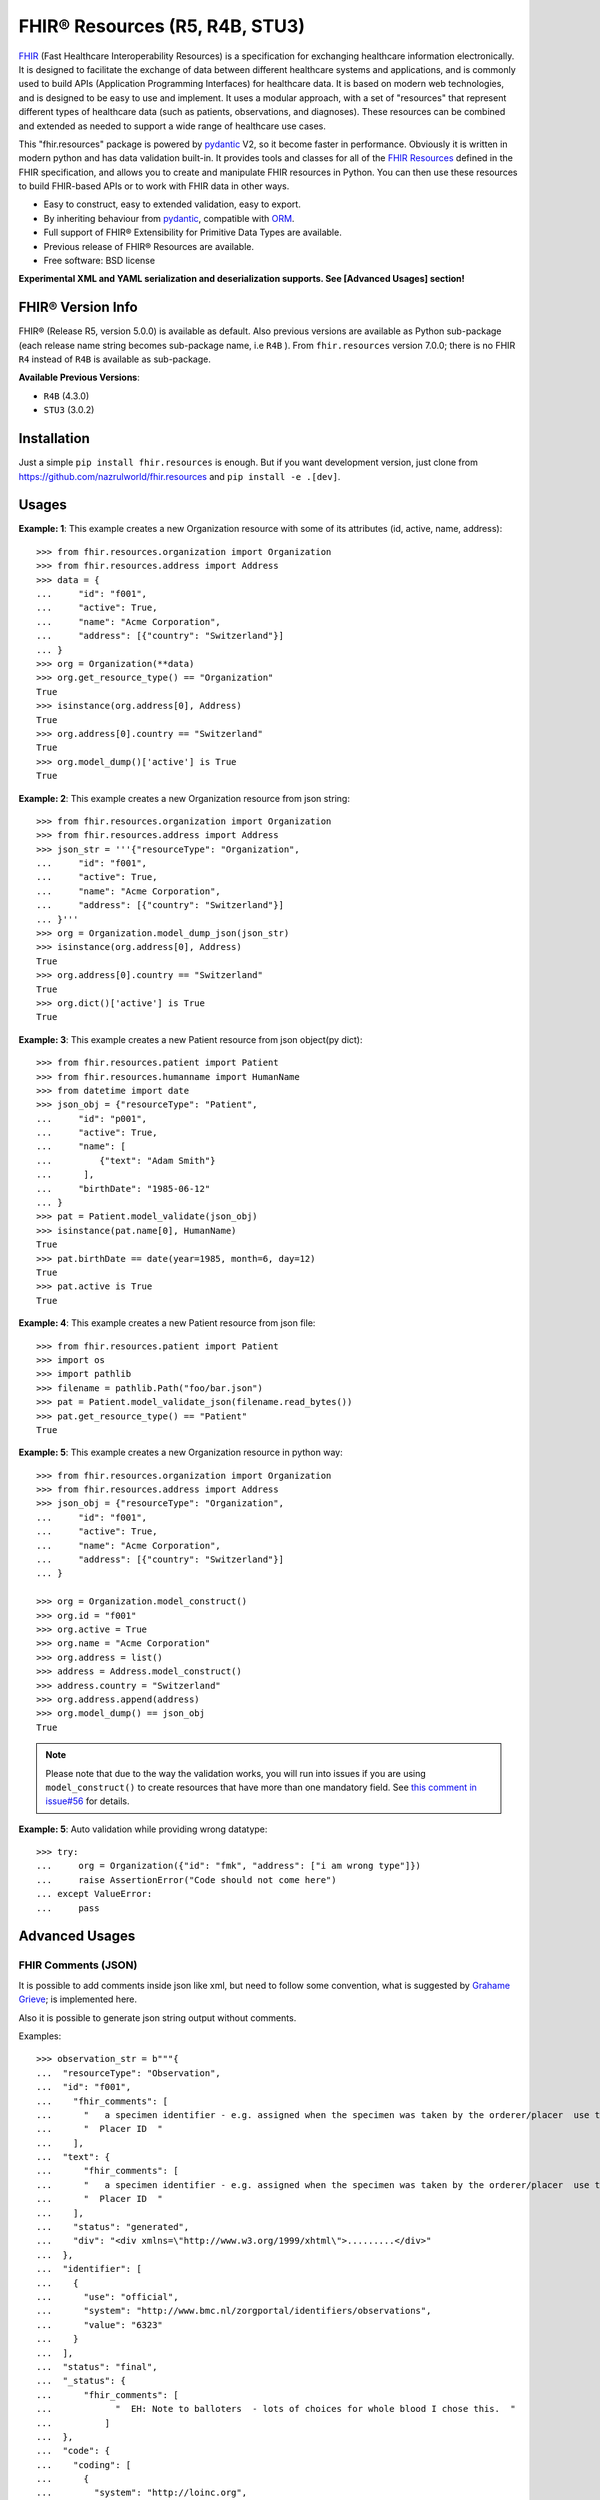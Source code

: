 ===============================
FHIR® Resources (R5, R4B, STU3)
===============================

.. image:: https://img.shields.io/pypi/v/fhir.resources.svg
        :target: https://pypi.python.org/pypi/fhir.resources

.. image:: https://img.shields.io/pypi/pyversions/fhir.resources.svg
        :target: https://pypi.python.org/pypi/fhir.resources
        :alt: Supported Python Versions

.. image:: https://img.shields.io/travis/com/nazrulworld/fhir.resources.svg
        :target: https://app.travis-ci.com/github/nazrulworld/fhir.resources

.. image:: https://ci.appveyor.com/api/projects/status/0qu5vyue1jwxb4km?svg=true
        :target: https://ci.appveyor.com/project/nazrulworld/fhir-resources
        :alt: Windows Build

.. image:: https://codecov.io/gh/nazrulworld/fhir.resources/branch/master/graph/badge.svg
        :target: https://codecov.io/gh/nazrulworld/fhir.resources

.. image:: https://img.shields.io/badge/code%20style-black-000000.svg
    :target: https://github.com/psf/black

.. image:: https://static.pepy.tech/personalized-badge/fhir-resources?period=total&units=international_system&left_color=black&right_color=green&left_text=Downloads
    :target: https://pepy.tech/project/fhir-resources
    :alt: Downloads

.. image:: https://www.hl7.org/fhir/assets/images/fhir-logo-www.png
        :target: https://www.hl7.org/implement/standards/product_brief.cfm?product_id=449
        :alt: HL7® FHIR®


FHIR_ (Fast Healthcare Interoperability Resources) is a specification for exchanging healthcare information electronically.
It is designed to facilitate the exchange of data between different healthcare systems and applications, and is commonly used to build APIs (Application Programming Interfaces) for healthcare data.
It is based on modern web technologies, and is designed to be easy to use and implement.
It uses a modular approach, with a set of "resources" that represent different types of healthcare data (such as patients, observations, and diagnoses).
These resources can be combined and extended as needed to support a wide range of healthcare use cases.


This "fhir.resources" package is powered by pydantic_ V2, so it become faster in performance.
Obviously it is written in modern python and has data validation built-in.
It provides tools and classes for all of the `FHIR Resources <https://www.hl7.org/fhir/resourcelist.html>`_ defined in the FHIR specification,
and allows you to create and manipulate FHIR resources in Python. You can then use these resources to build FHIR-based APIs or to work with FHIR data in other ways.


* Easy to construct, easy to extended validation, easy to export.
* By inheriting behaviour from pydantic_, compatible with `ORM <https://en.wikipedia.org/wiki/Object-relational_mapping>`_.
* Full support of FHIR® Extensibility for Primitive Data Types are available.
* Previous release of FHIR® Resources are available.
* Free software: BSD license

**Experimental XML and YAML serialization and deserialization supports. See [Advanced Usages] section!**

FHIR® Version Info
------------------

FHIR® (Release R5, version 5.0.0) is available as default. Also previous versions are available as Python sub-package
(each release name string becomes sub-package name, i.e ``R4B`` ).
From ``fhir.resources`` version 7.0.0; there is no FHIR ``R4`` instead of ``R4B`` is available as sub-package.

**Available Previous Versions**:

* ``R4B`` (4.3.0)
* ``STU3`` (3.0.2)

Installation
------------

Just a simple ``pip install fhir.resources`` is enough. But if you want development
version, just clone from https://github.com/nazrulworld/fhir.resources and ``pip install -e .[dev]``.


Usages
------

**Example: 1**: This example creates a new Organization resource with some of its attributes (id, active, name, address)::

    >>> from fhir.resources.organization import Organization
    >>> from fhir.resources.address import Address
    >>> data = {
    ...     "id": "f001",
    ...     "active": True,
    ...     "name": "Acme Corporation",
    ...     "address": [{"country": "Switzerland"}]
    ... }
    >>> org = Organization(**data)
    >>> org.get_resource_type() == "Organization"
    True
    >>> isinstance(org.address[0], Address)
    True
    >>> org.address[0].country == "Switzerland"
    True
    >>> org.model_dump()['active'] is True
    True

**Example: 2**: This example creates a new Organization resource from json string::

    >>> from fhir.resources.organization import Organization
    >>> from fhir.resources.address import Address
    >>> json_str = '''{"resourceType": "Organization",
    ...     "id": "f001",
    ...     "active": True,
    ...     "name": "Acme Corporation",
    ...     "address": [{"country": "Switzerland"}]
    ... }'''
    >>> org = Organization.model_dump_json(json_str)
    >>> isinstance(org.address[0], Address)
    True
    >>> org.address[0].country == "Switzerland"
    True
    >>> org.dict()['active'] is True
    True


**Example: 3**: This example creates a new Patient resource from json object(py dict)::

    >>> from fhir.resources.patient import Patient
    >>> from fhir.resources.humanname import HumanName
    >>> from datetime import date
    >>> json_obj = {"resourceType": "Patient",
    ...     "id": "p001",
    ...     "active": True,
    ...     "name": [
    ...         {"text": "Adam Smith"}
    ...      ],
    ...     "birthDate": "1985-06-12"
    ... }
    >>> pat = Patient.model_validate(json_obj)
    >>> isinstance(pat.name[0], HumanName)
    True
    >>> pat.birthDate == date(year=1985, month=6, day=12)
    True
    >>> pat.active is True
    True


**Example: 4**: This example creates a new Patient resource from json file::

    >>> from fhir.resources.patient import Patient
    >>> import os
    >>> import pathlib
    >>> filename = pathlib.Path("foo/bar.json")
    >>> pat = Patient.model_validate_json(filename.read_bytes())
    >>> pat.get_resource_type() == "Patient"
    True


**Example: 5**: This example creates a new Organization resource in python way::

    >>> from fhir.resources.organization import Organization
    >>> from fhir.resources.address import Address
    >>> json_obj = {"resourceType": "Organization",
    ...     "id": "f001",
    ...     "active": True,
    ...     "name": "Acme Corporation",
    ...     "address": [{"country": "Switzerland"}]
    ... }

    >>> org = Organization.model_construct()
    >>> org.id = "f001"
    >>> org.active = True
    >>> org.name = "Acme Corporation"
    >>> org.address = list()
    >>> address = Address.model_construct()
    >>> address.country = "Switzerland"
    >>> org.address.append(address)
    >>> org.model_dump() == json_obj
    True

.. note::
    Please note that due to the way the validation works, you will run into issues if you are using ``model_construct()`` to create
    resources that have more than one mandatory field. See `this comment in issue#56 <https://github.com/nazrulworld/fhir.resources/issues/56#issuecomment-784520234>`_ for details.


**Example: 5**: Auto validation while providing wrong datatype::

    >>> try:
    ...     org = Organization({"id": "fmk", "address": ["i am wrong type"]})
    ...     raise AssertionError("Code should not come here")
    ... except ValueError:
    ...     pass



Advanced Usages
---------------

FHIR Comments (JSON)
~~~~~~~~~~~~~~~~~~~~

It is possible to add comments inside json like xml, but need to follow some convention, what is suggested by `Grahame Grieve <http://www.healthintersections.com.au/?p=2569>`_;
is implemented here.

Also it is possible to generate json string output without comments.

Examples::

    >>> observation_str = b"""{
    ...  "resourceType": "Observation",
    ...  "id": "f001",
    ...    "fhir_comments": [
    ...      "   a specimen identifier - e.g. assigned when the specimen was taken by the orderer/placer  use the accession number for the filling lab   ",
    ...      "  Placer ID  "
    ...    ],
    ...  "text": {
    ...      "fhir_comments": [
    ...      "   a specimen identifier - e.g. assigned when the specimen was taken by the orderer/placer  use the accession number for the filling lab   ",
    ...      "  Placer ID  "
    ...    ],
    ...    "status": "generated",
    ...    "div": "<div xmlns=\"http://www.w3.org/1999/xhtml\">.........</div>"
    ...  },
    ...  "identifier": [
    ...    {
    ...      "use": "official",
    ...      "system": "http://www.bmc.nl/zorgportal/identifiers/observations",
    ...      "value": "6323"
    ...    }
    ...  ],
    ...  "status": "final",
    ...  "_status": {
    ...      "fhir_comments": [
    ...            "  EH: Note to balloters  - lots of choices for whole blood I chose this.  "
    ...          ]
    ...  },
    ...  "code": {
    ...    "coding": [
    ...      {
    ...        "system": "http://loinc.org",
    ...        "code": "15074-8",
    ...        "display": "Glucose [Moles/volume] in Blood"
    ...      }
    ...    ]
    ...  },
    ...  "subject": {
    ...    "reference": "Patient/f001",
    ...    "display": "P. van de Heuvel"
    ...  },
    ...  "effectivePeriod": {
    ...    "start": "2013-04-02T09:30:10+01:00"
    ...  },
    ...  "issued": "2013-04-03T15:30:10+01:00",
    ...  "performer": [
    ...    {
    ...      "reference": "Practitioner/f005",
    ...      "display": "A. Langeveld"
    ...    }
    ...  ],
    ...  "valueQuantity": {
    ...    "value": 6.3,
    ...    "unit": "mmol/l",
    ...    "system": "http://unitsofmeasure.org",
    ...    "code": "mmol/L"
    ...  },
    ...  "interpretation": [
    ...    {
    ...      "coding": [
    ...        {
    ...          "system": "http://terminology.hl7.org/CodeSystem/v3-ObservationInterpretation",
    ...          "code": "H",
    ...          "display": "High"
    ...        }
    ...      ]
    ...    }
    ...  ],
    ...  "referenceRange": [
    ...    {
    ...      "low": {
    ...        "value": 3.1,
    ...        "unit": "mmol/l",
    ...        "system": "http://unitsofmeasure.org",
    ...        "code": "mmol/L"
    ...      },
    ...      "high": {
    ...        "value": 6.2,
    ...        "unit": "mmol/l",
    ...        "system": "http://unitsofmeasure.org",
    ...        "code": "mmol/L"
    ...      }
    ...    }
    ...  ]
    ... }"""
    >>> from fhir.resources.observation import Observation
    >>> obj = Observation.model_validate_json(observation_str)
    >>> "fhir_comments" in obj.model_dump_json()
    >>> # Test comments filtering
    >>> "fhir_comments" not in obj.model_dump_json(exclude_comments=True)


Special Case: Missing data
~~~~~~~~~~~~~~~~~~~~~~~~~~

`In some cases <https://www.hl7.org/fhir/extensibility.html#Special-Case>`_, implementers might
find that they do not have appropriate data for an element with minimum cardinality = 1.
In this case, the element must be present, but unless the resource or a profile on it has made the
actual value of the primitive data type mandatory, it is possible to provide an extension that
explains why the primitive value is not present.
Example (required ``intent`` element is missing but still valid because of extension)::

    >>> json_str = b"""{
    ...    "resourceType": "MedicationRequest",
    ...    "id": "1620518",
    ...    "meta": {
    ...        "versionId": "1",
    ...        "lastUpdated": "2020-10-27T11:04:42.215+00:00",
    ...        "source": "#z072VeAlQWM94jpc",
    ...        "tag": [
    ...            {
    ...                "system": "http://www.alpha.alp/use-case",
    ...                "code": "EX20"
    ...            }
    ...        ]
    ...    },
    ...    "status": "completed",
    ...    "_intent": {
    ...        "extension": [
    ...            {
    ...                "url": "http://hl7.org/fhir/StructureDefinition/data-absent-reason",
    ...                "valueCode": "unknown"
    ...            }
    ...        ]
    ...    },
    ...    "medicationReference": {
    ...        "reference": "Medication/1620516",
    ...        "display": "Erythromycin 250 MG Oral Tablet"
    ...    },
    ...    "subject": {
    ...        "reference": "Patient/1620472"
    ...    },
    ...    "encounter": {
    ...        "reference": "Encounter/1620506",
    ...        "display": "Follow up encounter"
    ...    },
    ...    "authoredOn": "2018-06-16",
    ...    "requester": {
    ...        "reference": "Practitioner/1620502",
    ...        "display": "Dr. Harold Hippocrates"
    ...    },
    ...    "reasonReference": [
    ...        {
    ...            "reference": "Condition/1620514",
    ...            "display": "Otitis Media"
    ...        }
    ...    ],
    ...    "dosageInstruction": [
    ...        {
    ...            "text": "250 mg 4 times per day for 10 days",
    ...            "timing": {
    ...                "repeat": {
    ...                    "boundsDuration": {
    ...                        "value": 10,
    ...                        "unit": "day",
    ...                        "system": "http://unitsofmeasure.org",
    ...                        "code": "d"
    ...                    },
    ...                    "frequency": 4,
    ...                    "period": 1,
    ...                    "periodUnit": "d"
    ...                }
    ...            },
    ...            "doseAndRate": [
    ...                {
    ...                    "doseQuantity": {
    ...                        "value": 250,
    ...                        "unit": "mg",
    ...                        "system": "http://unitsofmeasure.org",
    ...                        "code": "mg"
    ...                    }
    ...                }
    ...            ]
    ...        }
    ...    ],
    ...    "priorPrescription": {
    ...        "reference": "MedicationRequest/1620517",
    ...        "display": "Amoxicillin prescription"
    ...    }
    ... }"""
    >>> from fhir.resources.medicationrequest import MedicationRequest
    >>> obj = MedicationRequest.model_validate_json(json_str)
    >>> "intent" not in obj.model_dump()


Custom Validators
~~~~~~~~~~~~~~~~~
**This feature is not available**

``fhir.resources`` is providing the extensive API to create and attach custom validator into any model. See more `about root validator <https://pydantic-docs.helpmanual.io/usage/validators/#root-validators>`_
Some convention you have to follow though, while creating a root validator.

1. Number of arguments are fixed, as well as names are also. i.e ``(cls, values)``.
2. Should return ``values``, unless any exception need to be raised.
3. Validator should be attached only one time for individual Model. Update [from now, it's not possible to attach multiple time same name validator on same class]

Example 1: Validator for Patient::

    from typing import Dict
    from fhir.resources.patient import Patient

    import datetime

    def validate_birthdate(cls, values: Dict):
        if not values:
            return values
        if "birthDate" not in values:
            raise ValueError("Patient's ``birthDate`` is required.")

        minimum_date = datetime.date(2002, 1, 1)
        if values["birthDate"] > minimum_date:
            raise ValueError("Minimum 18 years patient is allowed to use this system.")
        return values
    # we want this validator to execute after data evaluating by individual field validators.
    Patient.add_root_validator(validate_gender, pre=False)


Example 2: Validator for Patient from Validator Class::

    from typing import Dict
    from fhir.resources.patient import Patient

    import datetime

    class MyValidator:
        @classmethod
        def validate_birthdate(cls, values: Dict):
            if not values:
                return values
            if "birthDate" not in values:
                raise ValueError("Patient's ``birthDate`` is required.")

            minimum_date = datetime.date(2002, 1, 1)
            if values["birthDate"] > minimum_date:
                raise ValueError("Minimum 18 years patient is allowed to use this system.")
            return values
    # we want this validator to execute after data evaluating by individual field validators.
    Patient.add_root_validator(MyValidator.validate_gender, pre=False)


**important notes** It is possible add root validator into any base class like ``DomainResource``.
In this case you have to make sure root validator is attached before any import of derived class, other
than validator will not trigger for successor class (if imported before) by nature.

ENUM Validator
~~~~~~~~~~~~~~

``fhir.resources`` is providing API for enum constraint for each field (where applicable), but it-self doesn't
enforce enum based validation! see `discussion here <https://github.com/nazrulworld/fhir.resources/issues/23>`_.
If you want to enforce enum constraint, you have to create a validator for that.

Example: Gender Enum::

    from typing import Dict
    from fhir.resources.patient import Patient

    def validate_gender(cls, values: Dict):
        if not values:
            return values
        enums = cls.model_fields["gender"].json_schema_extra["enum_values"]
        if "gender" in values and values["gender"] not in enums:
            raise ValueError("write your message")
        return values

    Patient.add_root_validator(validate_gender, pre=True)


Reference Validator
~~~~~~~~~~~~~~~~~~~

``fhir.resources`` is also providing enum like list of permitted resource types through json_schema_extra ``enum_reference_types``.
You can get that list by following above (Enum) approaches  ``resource_types = cls.model_fields["managingOrganization"].json_schema_extra["enum_reference_types"]``



pydantic_ Field Type Support
~~~~~~~~~~~~~~~~~~~~~~~~~~~~

All available fhir resources (types) can be use as pydantic_'s Field's value types. See issue#46 `Support for FastAPI pydantic response models <https://github.com/nazrulworld/fhir.resources/issues/46>`_.
The module ``fhirtypes.py`` contains all fhir resources related types and should trigger validator automatically.


``Resource.id aka fhirtypes.Id`` constraint extensibility
~~~~~~~~~~~~~~~~~~~~~~~~~~~~~~~~~~~~~~~~~~~~~~~~~~~~~~~~~
There are a lots of discussion here here i.) https://bit.ly/360HksL ii.) https://bit.ly/3o1fZgl about the length of ``Resource.Id``'s value.
Based on those discussions, we recommend that keep your ``Resource.Id`` size within 64 letters (for the seek of intercompatibility with third party system), but we are also providing freedom
about the length of Id, in respect with others opinion that 64 chr length is not sufficient, so default length is now 255.
But it is offering to customize as your own requirement by doing a monkey patch.

Examples::
    # ``patch.py``
    >>> import importlib
    >>> from fhir_core import constraints
    >>> from fhir_core import types as ftypes
    >>> constraints.TYPES_ID_MAX_LENGTH = 64
    >>> importlib.reload(ftypes)

Note: when you will change that behaviour, that would impact into your whole project.


XML Supports
~~~~~~~~~~~~
Along side with JSON string export, it is possible to export as XML string!
Before using this feature, make sure associated dependent library is installed. Use ``fhir.resources[xml]`` or ``fhir.resources[all]`` as
your project requirements.

**XML schema validator!**
It is possible to provide custom xmlparser, during load from file or string, meaning that you can validate
data against FHIR xml schema(and/or your custom schema).

Example-1 Export::
    >>> from fhir.resources.patient import Patient
    >>> data = {"active": True, "gender": "male", "birthDate": "2000-09-18", "name": [{"text": "Primal Kons"}]}
    >>> patient_obj = Patient(**data)
    >>> xml_str = patient_obj.model_dump_xml(pretty_print=True)
    >>> print(xml_str)
    <?xml version='1.0' encoding='utf-8'?>
    <Patient xmlns="http://hl7.org/fhir">
      <active value="true"/>
      <name>
        <text value="Primal Kons"/>
      </name>
      <gender value="male"/>
      <birthDate value="2000-09-18"/>
    </Patient>


Example-2 Import from string::
    >>> from fhir.resources.patient import Patient
    >>> data = {"active": True, "gender": "male", "birthDate": "2000-09-18", "name": [{"text": "Primal Kons"}]}
    >>> patient_obj = Patient(**data)
    >>> xml_str = patient_obj.model_dump_xml(pretty_print=True)
    >>> print(xml_str)
    >>> data = b"""<?xml version='1.0' encoding='utf-8'?>
    ... <Patient xmlns="http://hl7.org/fhir">
    ...   <active value="true"/>
    ...   <name>
    ...     <text value="Primal Kons"/>
    ...   </name>
    ...   <gender value="male"/>
    ...   <birthDate value="2000-09-18"/>
    ... </Patient>"""
    >>> patient = Patient.model_validate_xml(data)
    >>> print(patient.model_dump_json(indent=2))
    {
      "resourceType": "Patient",
      "active": true,
      "name": [
        {
          "text": "Primal Kons",
          "family": "Kons",
          "given": [
            "Primal"
          ]
        }
      ],
      "gender": "male",
      "birthDate": "2000-09-18"
    }

    >>> with xml parser
    >>> import lxml
    >>> from fhir_core.xml_utils import xml_loads
    >>> schema = lxml.etree.XMLSchema(file=str(FHIR_XSD_DIR / "patient.xsd"))
    >>> xmlparser = lxml.etree.XMLParser(schema=schema)
    >>> patient2 = xml_loads(Patient, data, xmlparser=xmlparser)
    >>> patient2 == patient
    True

Example-3 Import from file::
    >>> import pathlib
    >>> patient3 = Patient.model_validate_xml(pathlib.Path("Patient.xml").read_bytes())
    >>> patient3 == patient and patient3 == patient2
    True


**XML FAQ**

    - Although generated XML is validated against ``FHIR/patient.xsd`` and ``FHIR/observation.xsd`` in tests, but we suggest you check output of your production data.
    - Comment feature is included, but we recommend you check in your complex usages.


YAML Supports
~~~~~~~~~~~~~

Although there is no official support for YAML documented in FHIR specification, but as an experimental feature, we add this support.
Now it is possible export/import YAML strings.
Before using this feature, make sure associated dependent library is installed. Use ``fhir.resources[yaml]`` or ``fhir.resources[all]`` as
your project requirements.

Example-1 Export::
    >>> from fhir.resources.patient import Patient
    >>> data = {"active": True, "gender": "male", "birthDate": "2000-09-18", "name": [{"text": "Primal Kons", "family": "Kons", "given": ["Primal"]}]}
    >>> patient_obj = Patient(**data)
    >>> yml_str = patient_obj.model_dump_yaml(indent=2)
    >>> print(yml_str)
    resourceType: Patient
    active: true
    name:
    - text: Primal Kons
      family: Kons
      given:
      - Primal
    gender: male
    birthDate: 2000-09-18


Example-2 Import from YAML string::
    >>> from fhir.resources.patient import Patient
    >>> data = b"""
    ... resourceType: Patient
    ... active: true
    ... name:
    ... - text: Primal Kons
    ...   family: Kons
    ...   given:
    ...   - Primal
    ...  gender: male
    ...  birthDate: 2000-09-18
    ... """
    >>> patient_obj = Patient.model_validate_yaml(data)
    >>> json_str = patient_obj.model_dump_json(indent=2)
    >>> print(json_str)
    {
      "resourceType": "Patient",
      "active": true,
      "name": [
        {
          "text": "Primal Kons",
          "family": "Kons",
          "given": [
            "Primal"
          ]
        }
      ],
      "gender": "male",
      "birthDate": "2000-09-18"
    }

Example-3 Import from YAML file::
    >>> import pathlib
    >>> from fhir.resources.patient import Patient
    >>> patient_obj = Patient.model_validate_yaml(pathlib.Path("Patient.yml").read_bytes())
    >>> json_str = patient_obj.model_dump_json(indent=2)
    >>> print(json_str)
    {
      "resourceType": "Patient",
      "active": true,
      "name": [
        {
          "text": "Primal Kons",
          "family": "Kons",
          "given": [
            "Primal"
          ]
        }
      ],
      "gender": "male",
      "birthDate": "2000-09-18"
    }


**YAML FAQ**

- We are using https://pyyaml.org/ PyYAML library, for serialization/deserialization but if we find more faster library, we could use that. you are welcome to provide us your suggestion.
- YAML based comments is not supported yet, instead json comments syntax is used! Of course this comment feature is in our todo list.


Allow Empty String
~~~~~~~~~~~~~~~~~~

Although this is not good practice to allow empty string value against FHIR primitive data type ``String``. But
we in real life scenario, is it unavoidable sometimes.

Examples::
    Place this code inside your __init__.py module or any place, just to make sure that this fragment of codes is runtime executed.

    >>> # ``__init__.py``
    >>> import importlib
    >>> from fhir_core import constraints
    >>> from fhir_core import types as ftypes
    >>> constraints.TYPES_STRING_ALLOW_EMPTY_STR = True
    >>> importlib.reload(ftypes)



FHIR release R4B over R4
------------------------

FHIR release R4B is coming with not that much changes over the release of R4. So we decided not to create separate sub-package for R4 like STU3, instead there just overlaps on existing R4. This also means that in future, when we will work on R5; there will be sub-package for R4B and no R4.
We suggest you to try make a plan to be upgraded to R4B. Here you could find related information dealing-strategy-R4-R4B_.

You could find full discussion here https://github.com/nazrulworld/fhir.resources/discussions/116

Migration (from ``7.X.X`` to ``8.X.X``)
---------------------------------------

There is no breaking changes in terms of api/functions. But it is recommended that you should use new functions from Pydantic V2
instead of using deprecated functions.

Replacements and/or new functions.

- From ``FHIRAbstractModel::dict`` to ``FHIRAbstractModel::model_dump``
- From ``FHIRAbstractModel::json`` to ``FHIRAbstractModel::model_dump_json``
- From ``FHIRAbstractModel::yaml`` to ``FHIRAbstractModel::model_dump_yaml``
- From ``FHIRAbstractModel::xml`` to ``FHIRAbstractModel::model_dump_xml``
- From ``FHIRAbstractModel::parse_obj`` to ``FHIRAbstractModel::model_validate``
- From ``FHIRAbstractModel::parse_raw`` to ``FHIRAbstractModel::model_validate_json``
- From ``FHIRAbstractModel::parse_file`` to no replacement, we suggest you use pathlib (see examples)
- ``FHIRAbstractModel::model_validate_yaml`` parse YAML string to FHIRAbstractModel.
- ``FHIRAbstractModel::model_validate_xml`` parse XML string to FHIRAbstractModel.


Breaking: removed attributes and/or functions/methods.

- The attribute ``resource_type`` has been removed from base FHIR class. For example no more ``Resource.resource_type`` attribute. Now you have to use Resource.get_resource_type() instead. Although "resource_type" key is available when you will serialize as json or python dict.

Migration (from ``6.X.X`` to ``7.0.X``)
---------------------------------------

First of all, you have to correct all imports path, if you wish to keep continue using FHIR release R4B or R4, as those resources
are moved under sub-package named ``R4B``. Then if you wish to use current ``R5`` release,
read carefully the following documents.

1. See the full changes history -> https://build.fhir.org/history.html
2. See complete lists of differences between R5 and R4B -> https://hl7.org/fhir/R5/diff.html
3. If you are planning to migrate direct from the release ``R4``,
   then it is important to look at the differences between R4B and R4 here -> https://hl7.org/fhir/R4B/diff.html


Migration (from later than ``6.X.X``)
-------------------------------------

This migration guide states some underlying changes of ``API`` and replacement, those are commonly used from later than ``6.X.X`` version.


``fhir.resources.fhirelementfactory.FHIRElementFactory::instantiate``
~~~~~~~~~~~~~~~~~~~~~~~~~~~~~~~~~~~~~~~~~~~~~~~~~~~~~~~~~~~~~~~~~~~~~

**Replacement:** ``fhir.resources.construct_fhir_element``

- First parameter value is same as previous, the Resource name.

- Second parameter is more flexible than previous! it is possible to provide not only json ``dict`` but also
  json string or json file path.

- No third parameter, what was in previous version.


``fhir.resources.fhirabstractbase.FHIRAbstractBase::__init__``
~~~~~~~~~~~~~~~~~~~~~~~~~~~~~~~~~~~~~~~~~~~~~~~~~~~~~~~~~~~~~~

**Replacement:** ``fhir.resources.fhirabstractmodel.FHIRAbstractModel::parse_obj<classmethod>``

- First parameter value is same as previous, json dict.

- No second parameter, what was in previous version.


``fhir.resources.fhirabstractbase.FHIRAbstractBase::as_json``
~~~~~~~~~~~~~~~~~~~~~~~~~~~~~~~~~~~~~~~~~~~~~~~~~~~~~~~~~~~~~~

**Replacement:** ``fhir.resources.fhirabstractmodel.FHIRAbstractModel::dict``

- Output are almost same previous, but there has some difference in case of some date type, for example py date,
  datetime, Decimal are in object representation.

- It is possible to use ``fhir.resources.fhirabstractmodel.FHIRAbstractModel::json`` as replacement, when
  json string is required (so not need further, json dumps from dict)


Note:

All resources/classes are derived from ``fhir.resources.fhirabstractmodel.FHIRAbstractModel`` what was previously
from ``fhir.resources.fhirabstractbase.FHIRAbstractBase``.


Release and Version Policy
--------------------------

Starting from  version ``5.0.0`` we are following our own release policy and we although follow Semantic Versioning scheme like FHIR® version.
Unlike previous statement (bellow), releasing now is not dependent on FHIR®.


**removed statement**

    This package is following `FHIR® release and versioning policy <https://www.hl7.org/fhir/versions.html>`_, for example say, FHIR releases next version 4.0.1,
    we also release same version here.


Credits
-------

All FHIR® Resources (python classes) are generated using fhir-parser_ which is forked from https://github.com/smart-on-fhir/fhir-parser.git.


This package skeleton was created with Cookiecutter_ and the `audreyr/cookiecutter-pypackage`_ project template.

.. _Cookiecutter: https://github.com/audreyr/cookiecutter
.. _`audreyr/cookiecutter-pypackage`: https://github.com/audreyr/cookiecutter-pypackage
.. _`fhir-parser`: https://github.com/nazrulworld/fhir-parser
.. _`pydantic`: https://pydantic-docs.helpmanual.io/
.. _`orjson`: https://pypi.org/project/orjson/
.. _`dealing-strategy-R4-R4B`: https://confluence.hl7.org/display/FHIR/Strategies+for+dealing+with+R4+and+R4B
.. _`FHIR`: https://www.hl7.org/implement/standards/product_brief.cfm

© Copyright HL7® logo, FHIR® logo and the flaming fire are registered trademarks
owned by `Health Level Seven International <https://www.hl7.org/legal/trademarks.cfm?ref=https://pypi.org/project/fhir-resources/>`_

.. role:: strike
    :class: strike
.. role:: raw-html(raw)
    :format: html
